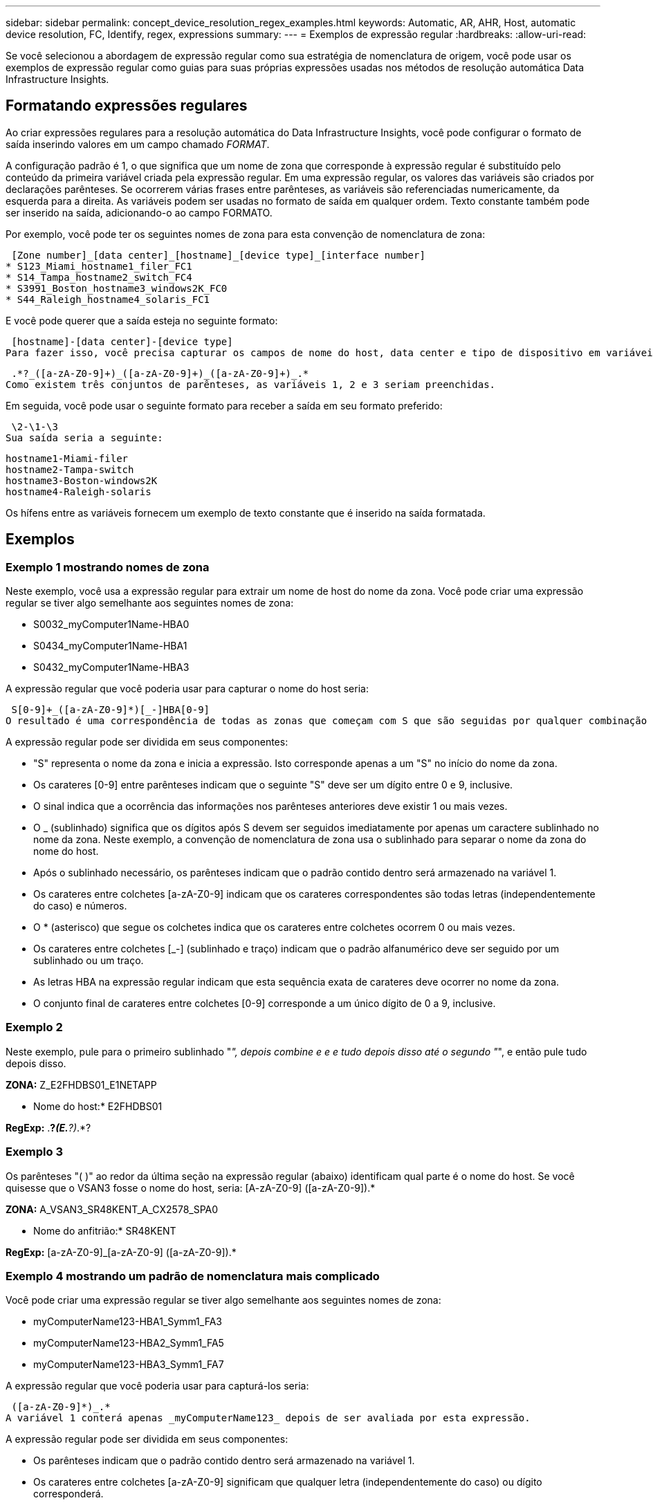 ---
sidebar: sidebar 
permalink: concept_device_resolution_regex_examples.html 
keywords: Automatic, AR, AHR, Host, automatic device resolution, FC, Identify, regex, expressions 
summary:  
---
= Exemplos de expressão regular
:hardbreaks:
:allow-uri-read: 


[role="lead"]
Se você selecionou a abordagem de expressão regular como sua estratégia de nomenclatura de origem, você pode usar os exemplos de expressão regular como guias para suas próprias expressões usadas nos métodos de resolução automática Data Infrastructure Insights.



== Formatando expressões regulares

Ao criar expressões regulares para a resolução automática do Data Infrastructure Insights, você pode configurar o formato de saída inserindo valores em um campo chamado _FORMAT_.

A configuração padrão é 1, o que significa que um nome de zona que corresponde à expressão regular é substituído pelo conteúdo da primeira variável criada pela expressão regular. Em uma expressão regular, os valores das variáveis são criados por declarações parênteses. Se ocorrerem várias frases entre parênteses, as variáveis são referenciadas numericamente, da esquerda para a direita. As variáveis podem ser usadas no formato de saída em qualquer ordem. Texto constante também pode ser inserido na saída, adicionando-o ao campo FORMATO.

Por exemplo, você pode ter os seguintes nomes de zona para esta convenção de nomenclatura de zona:

 [Zone number]_[data center]_[hostname]_[device type]_[interface number]
* S123_Miami_hostname1_filer_FC1
* S14_Tampa_hostname2_switch_FC4
* S3991_Boston_hostname3_windows2K_FC0
* S44_Raleigh_hostname4_solaris_FC1


E você pode querer que a saída esteja no seguinte formato:

 [hostname]-[data center]-[device type]
Para fazer isso, você precisa capturar os campos de nome do host, data center e tipo de dispositivo em variáveis e usá-los na saída. A seguinte expressão regular faria isso:

 .*?_([a-zA-Z0-9]+)_([a-zA-Z0-9]+)_([a-zA-Z0-9]+)_.*
Como existem três conjuntos de parênteses, as variáveis 1, 2 e 3 seriam preenchidas.

Em seguida, você pode usar o seguinte formato para receber a saída em seu formato preferido:

 \2-\1-\3
Sua saída seria a seguinte:

....
hostname1-Miami-filer
hostname2-Tampa-switch
hostname3-Boston-windows2K
hostname4-Raleigh-solaris
....
Os hífens entre as variáveis fornecem um exemplo de texto constante que é inserido na saída formatada.



== Exemplos



=== Exemplo 1 mostrando nomes de zona

Neste exemplo, você usa a expressão regular para extrair um nome de host do nome da zona. Você pode criar uma expressão regular se tiver algo semelhante aos seguintes nomes de zona:

* S0032_myComputer1Name-HBA0
* S0434_myComputer1Name-HBA1
* S0432_myComputer1Name-HBA3


A expressão regular que você poderia usar para capturar o nome do host seria:

 S[0-9]+_([a-zA-Z0-9]*)[_-]HBA[0-9]
O resultado é uma correspondência de todas as zonas que começam com S que são seguidas por qualquer combinação de dígitos , seguido por um sublinhado, o nome de host alfanumérico (myComputer1Name), um sublinhado ou hífen, as letras maiúsculas HBA e um único dígito (0-9). O nome de host sozinho é armazenado na variável * 1*.

A expressão regular pode ser dividida em seus componentes:

* "S" representa o nome da zona e inicia a expressão. Isto corresponde apenas a um "S" no início do nome da zona.
* Os carateres [0-9] entre parênteses indicam que o seguinte "S" deve ser um dígito entre 0 e 9, inclusive.
* O sinal indica que a ocorrência das informações nos parênteses anteriores deve existir 1 ou mais vezes.
* O _ (sublinhado) significa que os dígitos após S devem ser seguidos imediatamente por apenas um caractere sublinhado no nome da zona. Neste exemplo, a convenção de nomenclatura de zona usa o sublinhado para separar o nome da zona do nome do host.
* Após o sublinhado necessário, os parênteses indicam que o padrão contido dentro será armazenado na variável 1.
* Os carateres entre colchetes [a-zA-Z0-9] indicam que os carateres correspondentes são todas letras (independentemente do caso) e números.
* O * (asterisco) que segue os colchetes indica que os carateres entre colchetes ocorrem 0 ou mais vezes.
* Os carateres entre colchetes [_-] (sublinhado e traço) indicam que o padrão alfanumérico deve ser seguido por um sublinhado ou um traço.
* As letras HBA na expressão regular indicam que esta sequência exata de carateres deve ocorrer no nome da zona.
* O conjunto final de carateres entre colchetes [0-9] corresponde a um único dígito de 0 a 9, inclusive.




=== Exemplo 2

Neste exemplo, pule para o primeiro sublinhado "_", depois combine e e e tudo depois disso até o segundo "_", e então pule tudo depois disso.

*ZONA:* Z_E2FHDBS01_E1NETAPP

* Nome do host:* E2FHDBS01

*RegExp:* .*?_(E.*?)_.*?



=== Exemplo 3

Os parênteses "( )" ao redor da última seção na expressão regular (abaixo) identificam qual parte é o nome do host. Se você quisesse que o VSAN3 fosse o nome do host, seria: [A-zA-Z0-9] ([a-zA-Z0-9]).*

*ZONA:* A_VSAN3_SR48KENT_A_CX2578_SPA0

* Nome do anfitrião:* SR48KENT

*RegExp:* [a-zA-Z0-9]_[a-zA-Z0-9] ([a-zA-Z0-9]).*



=== Exemplo 4 mostrando um padrão de nomenclatura mais complicado

Você pode criar uma expressão regular se tiver algo semelhante aos seguintes nomes de zona:

* myComputerName123-HBA1_Symm1_FA3
* myComputerName123-HBA2_Symm1_FA5
* myComputerName123-HBA3_Symm1_FA7


A expressão regular que você poderia usar para capturá-los seria:

 ([a-zA-Z0-9]*)_.*
A variável 1 conterá apenas _myComputerName123_ depois de ser avaliada por esta expressão.

A expressão regular pode ser dividida em seus componentes:

* Os parênteses indicam que o padrão contido dentro será armazenado na variável 1.
* Os carateres entre colchetes [a-zA-Z0-9] significam que qualquer letra (independentemente do caso) ou dígito corresponderá.
* O * (asterisco) que segue os colchetes indica que os carateres entre colchetes ocorrem 0 ou mais vezes.
* O caractere _ (sublinhado) na expressão regular significa que o nome da zona deve ter um sublinhado imediatamente após a cadeia alfanumérica correspondente aos colchetes anteriores.
* O . (ponto) corresponde a qualquer caractere (um curinga).
* O * (asterisco) indica que o curinga do período anterior pode ocorrer 0 ou mais vezes.
+
Em outras palavras, a combinação .* indica qualquer caractere, qualquer número de vezes.





=== Exemplo 5 mostrando nomes de zona sem um padrão

Você pode criar uma expressão regular se tiver algo semelhante aos seguintes nomes de zona:

* myComputerName_HBA1_Symm1_FA1
* myComputerName123_HBA1_Symm1_FA1


A expressão regular que você poderia usar para capturá-los seria:

 (.*?)_.*
A variável 1 conterá _MyComputerName_ (no exemplo do nome da primeira zona) ou _myComputerName123_ (no exemplo do nome da segunda zona). Esta expressão regular combinaria, assim, tudo antes do primeiro sublinhado.

A expressão regular pode ser dividida em seus componentes:

* Os parênteses indicam que o padrão contido dentro será armazenado na variável 1.
* O .* (asterisco de ponto) corresponde a qualquer caractere, qualquer número de vezes.
* O * (asterisco) que segue os colchetes indica que os carateres entre colchetes ocorrem 0 ou mais vezes.
* O personagem ? faz o jogo não-ganancioso. Isso obriga-o a parar de combinar no primeiro sublinhado, em vez do último.
* Os carateres _.* correspondem ao primeiro sublinhado encontrado e todos os carateres que o seguem.




=== Exemplo 6 mostrando nomes de computadores com um padrão

Você pode criar uma expressão regular se tiver algo semelhante aos seguintes nomes de zona:

* Storage1_Switch1_myComputerName123A_A1_FC1
* Storage2_Switch2_myComputerName123B_A2_FC2
* Storage3_Switch3_myComputerName123T_A3_FC3


A expressão regular que você poderia usar para capturá-los seria:

 .*?_.*?_([a-zA-Z0-9]*[ABT])_.*
Como a convenção de nomenclatura de zona tem mais de um padrão, podemos usar a expressão acima, que corresponderá a todas as instâncias de um nome de host (MyComputerName no exemplo) que termina com um A, um B ou um T, colocando esse nome de host na variável 1.

A expressão regular pode ser dividida em seus componentes:

* O .* (asterisco de ponto) corresponde a qualquer caractere, qualquer número de vezes.
* O personagem ? faz o jogo não-ganancioso. Isso obriga-o a parar de combinar no primeiro sublinhado, em vez do último.
* O caractere sublinhado corresponde ao primeiro sublinhado no nome da zona.
* Assim, a primeira combinação .*?_ corresponde aos carateres storage1_ no primeiro exemplo de nome de zona.
* A segunda combinação .*?_ comporta-se como a primeira, mas corresponde a Switch1_ no exemplo do nome da primeira zona.
* Os parênteses indicam que o padrão contido dentro será armazenado na variável 1.
* Os carateres entre colchetes [a-zA-Z0-9] significam que qualquer letra (independentemente do caso) ou dígito corresponderá.
* O * (asterisco) que segue os colchetes indica que os carateres entre colchetes ocorrem 0 ou mais vezes.
* Os carateres entre colchetes na expressão regular [ABT] correspondem a um único caractere no nome da zona que deve ser A, B ou T.
* O _ (sublinhado) que segue os parênteses indica que a correspondência de carateres [ABT] deve ser seguida de um sublinhado.
* O .* (asterisco de ponto) corresponde a qualquer caractere, qualquer número de vezes.


O resultado disso faria com que a variável 1 contivesse qualquer cadeia alfanumérica que:

* foi precedido por algum número de carateres alfanuméricos e dois sublinhados
* foi seguido por um sublinhado (e, em seguida, qualquer número de carateres alfanuméricos)
* Teve um caráter final de A, B ou T, antes do terceiro sublinhado.




=== Exemplo 7

*Zona:* myComputerName123_HBA1_Symm1_FA1

* Nome do anfitrião:* myComputerName123

*RegExp:* ([a-zA-Z0-9])_.*



=== Exemplo 8

Este exemplo encontra tudo antes do primeiro _.

Zona: MyComputerName_HBA1_Symm1_FA1

MyComputerName123_HBA1_Symm1_FA1

Nome do host: MyComputerName

Regexp: (.*?)_.*



=== Exemplo 9

Este exemplo encontra tudo após o 1st _ e até o segundo _.

*Zone:* Z_MyComputerName_StorageName

*Nome do host:* MyComputerName

*RegExp:* .*?_(.*?)_.*?



=== Exemplo 10

Este exemplo extrai "MyComputerName123" dos exemplos de zona.

*Zona:* storage1_Switch1_MyComputerName123A_A1_FC1

Storage2_Switch2_MyComputerName123B_A2_FC2

Storage3_Switch3_MyComputerName123T_A3_FC3

* Nome do anfitrião:* MyComputerName123

*RegExp:*.*?_.*?_([a-zA-Z0-9])*[ABT]_.*



=== Exemplo 11

*Zona:* storage1_Switch1_MyComputerName123A_A1_FC1

* Nome do anfitrião:* MyComputerName123A

*RegExp:* .*?_.*?_([a-zA-Z0-9])_.*?_



=== Exemplo 12

(Circumflex ou caret) *dentro de colchetes* nega a expressão, por exemplo, [ FF] significa qualquer coisa, exceto F maiúscula ou minúscula, e [ a-z] significa tudo, exceto a minúscula a z, e, no caso acima, qualquer coisa, exceto o _. O comando format adiciona o "-" ao nome do host de saída.

*Zona:* mhs_apps44_d_A_10a0_0429

* Nome do host: * mhs-apps44-d

*RegExp:* ([_])_([AB]). * Formato em dados de infraestrutura Insights: 1- 2 ([_])_ ([_])_([__]). * Formato em Data Infrastructure Insights: 1- 2- 3



=== Exemplo 13

Neste exemplo, o alias de armazenamento é delimitado por "" e a expressão precisa usar "" para definir que realmente existem "" sendo usados na cadeia de carateres, e que esses não são parte da própria expressão.

*Alias de armazenamento:* hosts E2DOC01C1/E2DOC01N1

*Nome do host:* E2DOC01N1

*RegExp:*.*?.*?(.*?)



=== Exemplo 14

Este exemplo extrai "PD-RV-W-AD-2" dos exemplos de zona.

*ZONE:* PD_D-PD-RV-W-AD-2_01

*NOME DO HOST:* PD-RV-W-AD-2

*RegExp:* [-



=== Exemplo 15

A configuração de formato, neste caso, adiciona o "US-BV-" ao nome do host.

*ZONA:* SRV_USBVM11_F1

*NOME DO ANFITRIÃO:* US-BV-M11

*RegExp:* SRV_USBV([A-ZA-Z0-9])_F[12]

*Formato:* US-BV- 1
